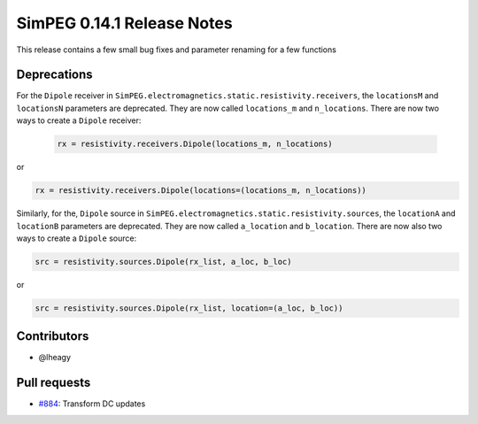 .. _0.14.1_notes:

===========================
SimPEG 0.14.1 Release Notes
===========================

This release contains a few small bug fixes and parameter renaming for a few
functions

Deprecations
============
For the ``Dipole`` receiver in ``SimPEG.electromagnetics.static.resistivity.receivers``,
the ``locationsM`` and ``locationsN`` parameters are deprecated. They are now called
``locations_m`` and ``n_locations``. There are now two ways to create a ``Dipole`` receiver:

 .. code-block:: python

  rx = resistivity.receivers.Dipole(locations_m, n_locations)

or

.. code-block:: python

  rx = resistivity.receivers.Dipole(locations=(locations_m, n_locations))

Similarly, for the, ``Dipole`` source in ``SimPEG.electromagnetics.static.resistivity.sources``,
the ``locationA`` and ``locationB`` parameters are deprecated. They are now called
``a_location`` and ``b_location``. There are now also two ways to create a ``Dipole`` source:

.. code-block:: python

  src = resistivity.sources.Dipole(rx_list, a_loc, b_loc)

or

.. code-block:: python

  src = resistivity.sources.Dipole(rx_list, location=(a_loc, b_loc))

Contributors
============

* @lheagy

Pull requests
=============

* `#884 <https://github.com/simpeg/simpeg/pull/884>`__: Transform DC updates
